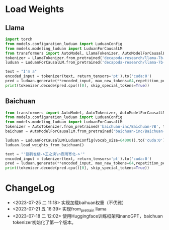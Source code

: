 
* Load Weights

** Llama
   #+begin_src python
   import torch
   from models.configuration_luduan import LuduanConfig
   from models.modeling_luduan import LuduanForCausalLM
   from transformers import AutoModel, LlamaTokenizer, AutoModelForCausalLM
   tokenizer = LlamaTokenizer.from_pretrained('decapoda-research/llama-7b-hf', trust_remote_code=True)
   luduan = LuduanForCausalLM.from_pretrained('decapoda-research/llama-7b-hf').to('cuda:0')
   
   text = "I'm a"
   encoded_input = tokenizer(text, return_tensors='pt').to('cuda:0')
   pred = luduan.generate(**encoded_input, max_new_tokens=64,repetition_penalty=1.1)
   print(tokenizer.decode(pred.cpu()[0], skip_special_tokens=True))
   
   #+end_src

** Baichuan
   #+begin_src python
   from transformers import AutoModel, AutoTokenizer, AutoModelForCausalLM
   from models.configuration_luduan import LuduanConfig
   from models.modeling_luduan import LuduanForCausalLM
   tokenizer = AutoTokenizer.from_pretrained('baichuan-inc/Baichuan-7B', trust_remote_code=True)
   baichuan = AutoModelForCausalLM.from_pretrained('baichuan-inc/Baichuan-7B',trust_remote_code=True).to('cuda:0')
   
   luduan = LuduanForCausalLM(LuduanConfig(vocab_size=64000)).to('cuda:0')
   luduan.load_weights_from_baichuan()

   text = "'登鹳雀楼->王之涣\n夜雨寄北->'"
   encoded_input = tokenizer(text, return_tensors='pt').to('cuda:0')
   pred = luduan.generate(**encoded_input, max_new_tokens=64,repetition_penalty=1.1)
   print(tokenizer.decode(pred.cpu()[0], skip_special_tokens=True))
   #+end_src


* ChangeLog
  - <2023-07-25 二 11:18> 实现加载baihuan权重（不优雅）
  - <2023-07-21 五 16:39> 实现from_pretrain llama
  - <2023-07-18 二 12:02> 使用Huggingface训练框架和nanoGPT，baichuan tokenizer初始化了第一个版本。
